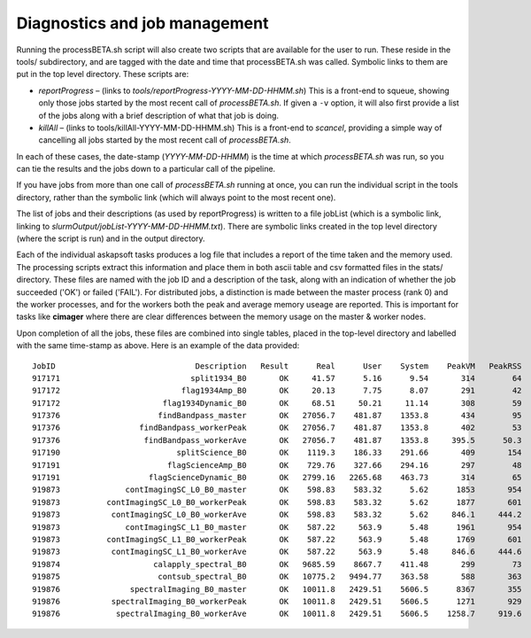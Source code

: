 Diagnostics and job management
==============================

Running the processBETA.sh script will also create two scripts that
are available for the user to run. These reside in the tools/
subdirectory, and are tagged with the date and time that
processBETA.sh was called. Symbolic links to them are put in the top
level directory. These scripts are:

* *reportProgress* – (links to *tools/reportProgress-YYYY-MM-DD-HHMM.sh*)
  This is a front-end to squeue, showing only those jobs started by
  the most recent call of *processBETA.sh*. If given a ``-v`` option, it
  will also first provide a list of the jobs along with a brief
  description of what that job is doing.
  
* *killAll* – (links to tools/killAll-YYYY-MM-DD-HHMM.sh) This is a
  front-end to *scancel*, providing a simple way of cancelling all jobs
  started by the most recent call of *processBETA.sh*.
  
In each of these cases, the date-stamp (*YYYY-MM-DD-HHMM*) is the time
at which *processBETA.sh* was run, so you can tie the results and the
jobs down to a particular call of the pipeline.

If you have jobs from more than one call of *processBETA.sh* running
at once, you can run the individual script in the tools directory,
rather than the symbolic link (which will always point to the most
recent one).

The list of jobs and their descriptions (as used by reportProgress) is
written to a file jobList (which is a symbolic link, linking to
*slurmOutput/jobList-YYYY-MM-DD-HHMM.txt*). There are symbolic links
created in the top level directory (where the script is run) and in
the output directory.

Each of the individual askapsoft tasks produces a log file that
includes a report of the time taken and the memory used. The
processing scripts extract this information and place them in both
ascii table and csv formatted files in the stats/ directory. These
files are named with the job ID and a description of the task, along
with an indication of whether the job succeeded ('OK') or failed
('FAIL'). For distributed jobs, a distinction is made between the
master process (rank 0) and the worker processes, and for the workers
both the peak and average memory useage are reported. This is
important for tasks like **cimager** where there are clear differences
between the memory usage on the master & worker nodes.

Upon completion of all the jobs, these files are combined
into single tables, placed in the top-level directory and labelled
with the same time-stamp as above. Here is an example of the data
provided::

    JobID                              Description   Result      Real      User    System    PeakVM   PeakRSS
    917171                            split1934_B0       OK     41.57      5.16      9.54       314        64
    917172                          flag1934Amp_B0       OK     20.13      7.75      8.07       291        42
    917172                      flag1934Dynamic_B0       OK     68.51     50.21     11.14       308        59
    917376                     findBandpass_master       OK   27056.7    481.87    1353.8       434        95
    917376                 findBandpass_workerPeak       OK   27056.7    481.87    1353.8       402        53
    917376                  findBandpass_workerAve       OK   27056.7    481.87    1353.8     395.5      50.3
    917190                         splitScience_B0       OK    1119.3    186.33    291.66       409       154
    917191                       flagScienceAmp_B0       OK    729.76    327.66    294.16       297        48
    917191                   flagScienceDynamic_B0       OK   2799.16   2265.68    463.73       314        65
    919873              contImagingSC_L0_B0_master       OK    598.83    583.32      5.62      1853       954
    919873          contImagingSC_L0_B0_workerPeak       OK    598.83    583.32      5.62      1877       601
    919873           contImagingSC_L0_B0_workerAve       OK    598.83    583.32      5.62     846.1     444.2
    919873              contImagingSC_L1_B0_master       OK    587.22     563.9      5.48      1961       954
    919873          contImagingSC_L1_B0_workerPeak       OK    587.22     563.9      5.48      1769       601
    919873           contImagingSC_L1_B0_workerAve       OK    587.22     563.9      5.48     846.6     444.6
    919874                    calapply_spectral_B0       OK   9685.59    8667.7    411.48       299        73
    919875                     contsub_spectral_B0       OK   10775.2   9494.77    363.58       588       363
    919876               spectralImaging_B0_master       OK   10011.8   2429.51    5606.5      8367       355
    919876           spectralImaging_B0_workerPeak       OK   10011.8   2429.51    5606.5      1271       929
    919876            spectralImaging_B0_workerAve       OK   10011.8   2429.51    5606.5    1258.7     919.6
    
